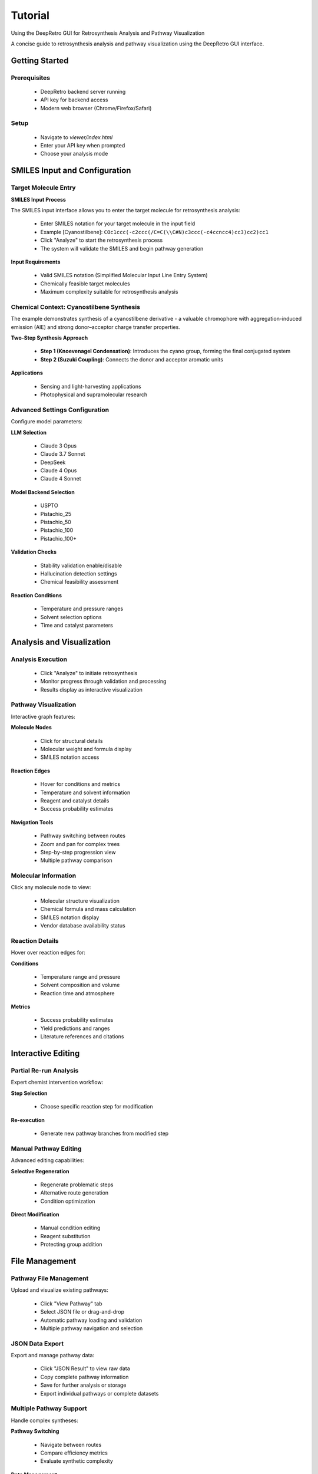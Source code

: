 Tutorial
========

Using the DeepRetro GUI for Retrosynthesis Analysis and Pathway Visualization

A concise guide to retrosynthesis analysis and pathway visualization using the DeepRetro GUI interface.

.. image:: _static/landing.png
   :alt: DeepRetro GUI Overview
   :align: center
   :width: 800px

Getting Started
--------------

Prerequisites
~~~~~~~~~~~~~

  - DeepRetro backend server running
  - API key for backend access
  - Modern web browser (Chrome/Firefox/Safari)

Setup
~~~~~

  - Navigate to `viewer/index.html`
  - Enter your API key when prompted
  - Choose your analysis mode

SMILES Input and Configuration
-----------------------------

Target Molecule Entry
~~~~~~~~~~~~~~~~~~~~~

.. image:: _static/smiles.png
   :alt: SMILES Input Interface
   :align: center
   :width: 600px

**SMILES Input Process**

The SMILES input interface allows you to enter the target molecule for retrosynthesis analysis:

  - Enter SMILES notation for your target molecule in the input field
  - Example [Cyanostilbene]: ``COc1ccc(-c2ccc(/C=C(\\C#N)c3ccc(-c4ccncc4)cc3)cc2)cc1``
  - Click "Analyze" to start the retrosynthesis process
  - The system will validate the SMILES and begin pathway generation

**Input Requirements**

  - Valid SMILES notation (Simplified Molecular Input Line Entry System)
  - Chemically feasible target molecules
  - Maximum complexity suitable for retrosynthesis analysis

Chemical Context: Cyanostilbene Synthesis
~~~~~~~~~~~~~~~~~~~~~~~~~~~~~~~~~~~~~~~~~

The example demonstrates synthesis of a cyanostilbene derivative - a valuable chromophore with aggregation-induced emission (AIE) and strong donor–acceptor charge transfer properties.

**Two-Step Synthesis Approach**

  - **Step 1 (Knoevenagel Condensation)**: Introduces the cyano group, forming the final conjugated system
  - **Step 2 (Suzuki Coupling)**: Connects the donor and acceptor aromatic units

**Applications**

  - Sensing and light-harvesting applications
  - Photophysical and supramolecular research

Advanced Settings Configuration
~~~~~~~~~~~~~~~~~~~~~~~~~~~~~

.. image:: _static/advanced.png
   :alt: Advanced Settings Panel
   :align: center
   :width: 600px

Configure model parameters:

**LLM Selection**

  - Claude 3 Opus
  - Claude 3.7 Sonnet
  - DeepSeek
  - Claude 4 Opus
  - Claude 4 Sonnet

**Model Backend Selection**

  - USPTO
  - Pistachio_25
  - Pistachio_50
  - Pistachio_100
  - Pistachio_100+

**Validation Checks**

  - Stability validation enable/disable
  - Hallucination detection settings
  - Chemical feasibility assessment

**Reaction Conditions**

  - Temperature and pressure ranges
  - Solvent selection options
  - Time and catalyst parameters

Analysis and Visualization
-------------------------

Analysis Execution
~~~~~~~~~~~~~~~~~

  - Click "Analyze" to initiate retrosynthesis
  - Monitor progress through validation and processing
  - Results display as interactive visualization

Pathway Visualization
~~~~~~~~~~~~~~~~~~~~

.. image:: _static/tut11.png
   :alt: Pathway Visualization
   :align: center
   :width: 800px

Interactive graph features:

**Molecule Nodes**

  - Click for structural details
  - Molecular weight and formula display
  - SMILES notation access

**Reaction Edges**

  - Hover for conditions and metrics
  - Temperature and solvent information
  - Reagent and catalyst details
  - Success probability estimates

**Navigation Tools**

  - Pathway switching between routes
  - Zoom and pan for complex trees
  - Step-by-step progression view
  - Multiple pathway comparison

Molecular Information
~~~~~~~~~~~~~~~~~~~~

.. image:: _static/info.png
   :alt: Molecule Information Panel
   :align: center
   :width: 500px

Click any molecule node to view:

  - Molecular structure visualization
  - Chemical formula and mass calculation
  - SMILES notation display
  - Vendor database availability status

Reaction Details
~~~~~~~~~~~~~~~

.. image:: _static/reaction.png
   :alt: Reaction Information
   :align: center
   :width: 600px

Hover over reaction edges for:

**Conditions**

  - Temperature range and pressure
  - Solvent composition and volume
  - Reaction time and atmosphere

**Metrics**

  - Success probability estimates
  - Yield predictions and ranges
  - Literature references and citations

Interactive Editing
------------------

Partial Re-run Analysis
~~~~~~~~~~~~~~~~~~~~~~

.. image:: _static/partial.png
   :alt: Partial Re-run Feature
   :align: center
   :width: 600px

Expert chemist intervention workflow:

**Step Selection**

  - Choose specific reaction step for modification

**Re-execution**

  - Generate new pathway branches from modified step

Manual Pathway Editing
~~~~~~~~~~~~~~~~~~~~~

.. image:: _static/edit.png
   :alt: Pathway Modification
   :align: center
   :width: 700px

Advanced editing capabilities:

**Selective Regeneration**

  - Regenerate problematic steps
  - Alternative route generation
  - Condition optimization

**Direct Modification**

  - Manual condition editing
  - Reagent substitution
  - Protecting group addition

File Management
---------------

Pathway File Management
~~~~~~~~~~~~~~~~~~~~~~

.. image:: _static/view.png
   :alt: File Upload Interface
   :align: center
   :width: 600px

Upload and visualize existing pathways:

  - Click "View Pathway" tab
  - Select JSON file or drag-and-drop
  - Automatic pathway loading and validation
  - Multiple pathway navigation and selection

JSON Data Export
~~~~~~~~~~~~~~~

.. image:: _static/json.png
   :alt: JSON Data Export
   :align: center
   :width: 600px

Export and manage pathway data:

  - Click "JSON Result" to view raw data
  - Copy complete pathway information
  - Save for further analysis or storage
  - Export individual pathways or complete datasets

Multiple Pathway Support
~~~~~~~~~~~~~~~~~~~~~~~

.. image:: _static/pathways.png
   :alt: Multiple Pathway Support
   :align: center
   :width: 700px

Handle complex syntheses:

**Pathway Switching**

  - Navigate between routes
  - Compare efficiency metrics
  - Evaluate synthetic complexity

**Data Management**

  - Export individual pathways
  - Batch processing capabilities
  - Complete dataset export

Troubleshooting and Best Practices
---------------------------------

Troubleshooting
~~~~~~~~~~~~~~

Common Issues and Solutions
^^^^^^^^^^^^^^^^^^^^^^^^^^

  - **API Connection**
    - Solution: Verify server running and API key correct
    - Verification: Check network and URL configuration

  - **SMILES Errors**
    - Solution: Validate syntax and chemical validity
    - Verification: Check chemical structure

  - **Visualization Issues**
    - Solution: Refresh page and check browser console
    - Verification: Modern browser and cache clearing

  - **File Upload Problems**
    - Solution: Verify format
    - Verification: UTF-8 encoding and valid JSON structure

Best Practices
~~~~~~~~~~~~~

Optimization Guidelines
^^^^^^^^^^^^^^^^^^^^^^

**Input Validation**

  - Start with simple molecules
  - Verify SMILES syntax
  - Check chemical validity

**Model Configuration**

  - Use appropriate model settings
  - Enable relevant validation checks
  - Optimize for specific molecule types

**Result Management**

  - Review and validate pathways
  - Export important results
  - Document modifications and rationale

**Performance Optimization**

  - Use Chrome or Firefox
  - Maintain stable connection
  - Keep files under 10MB

Next Steps
----------

After completing this tutorial:

  - Perform retrosynthesis analysis
  - Upload and visualize pathways
  - Use advanced settings effectively
  - Implement human-in-the-loop workflows
  - Troubleshoot common issues

For advanced usage: :doc:`user_guide`, :doc:`api_reference`, :doc:`development` 